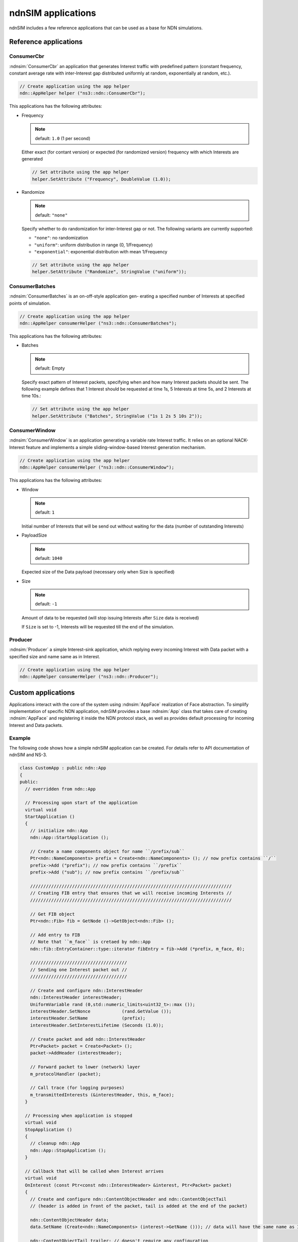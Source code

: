 ndnSIM applications
===================

ndnSIM includes a few reference applications that can be used as a base for NDN simulations.

Reference applications
++++++++++++++++++++++

ConsumerCbr
^^^^^^^^^^^^^^^

:ndnsim:`ConsumerCbr` an application that generates Interest traffic with predefined pattern (constant frequency, constant average rate with inter-Interest gap distributed uniformly at random, exponentially at random, etc.).

.. code-block:: c++

   // Create application using the app helper
   ndn::AppHelper helper ("ns3::ndn::ConsumerCbr");

This applications has the following attributes:

* Frequency

  .. note::
     default: ``1.0`` (1 per second)

  Either exact (for contant version) or expected (for randomized version) frequency with which Interests are generated

  .. code-block:: c++

     // Set attribute using the app helper
     helper.SetAttribute ("Frequency", DoubleValue (1.0));

* Randomize

  .. note::
     default: ``"none"``

  Specify whether to do randomization for inter-Interest gap or not.  The following variants are currently supported:
  
  - ``"none"``: no randomization
 
  - ``"uniform"``: uniform distribution in range (0, 1/Frequency)

  - ``"exponential"``: exponential distribution with mean 1/Frequency

  .. code-block:: c++

     // Set attribute using the app helper
     helper.SetAttribute ("Randomize", StringValue ("uniform"));

ConsumerBatches
^^^^^^^^^^^^^^^^^^^

:ndnsim:`ConsumerBatches` is an on-off-style application gen- erating a specified number of Interests at specified points of simulation.

.. code-block:: c++

   // Create application using the app helper
   ndn::AppHelper consumerHelper ("ns3::ndn::ConsumerBatches");

This applications has the following attributes:

* Batches

  .. note::
     default: Empty

  Specify exact pattern of Interest packets, specifying when and how many Interest packets should be sent. 
  The following example defines that 1 Interest should be requested at time 1s, 5 Interests at time 5s, and 2 Interests at time 10s.:

  .. code-block:: c++

     // Set attribute using the app helper
     helper.SetAttribute ("Batches", StringValue ("1s 1 2s 5 10s 2"));


ConsumerWindow
^^^^^^^^^^^^^^^^^^

:ndnsim:`ConsumerWindow` is an application generating a variable rate Interest traffic. It relies on an optional NACK-Interest feature and implements a simple sliding-window-based Interest generation mechanism.

.. code-block:: c++

   // Create application using the app helper
   ndn::AppHelper consumerHelper ("ns3::ndn::ConsumerWindow");


This applications has the following attributes:

* Window

  .. note::
     default: ``1``

  Initial number of Interests that will be send out without waiting for the data (number of outstanding Interests)

* PayloadSize

  .. note::
     default: ``1040``

  Expected size of the Data payload (necessary only when Size is specified)

* Size

  .. note::
     default: ``-1``

  Amount of data to be requested (will stop issuing Interests after ``Size`` data is received)

  If ``Size`` is set to -1, Interests will be requested till the end of the simulation.

Producer
^^^^^^^^^^^^

:ndnsim:`Producer` a simple Interest-sink application, which replying every incoming Interest with Data packet with a specified size and name same as in Interest.

.. code-block:: c++

   // Create application using the app helper
   ndn::AppHelper consumerHelper ("ns3::ndn::Producer");


Custom applications
+++++++++++++++++++

Applications interact with the core of the system using :ndnsim:`AppFace` realization of Face abstraction. 
To simplify implementation of specific NDN application, ndnSIM provides a base :ndnsim:`App` class that takes care of creating :ndnsim:`AppFace` and registering it inside the NDN protocol stack, as well as provides default processing for incoming Interest and Data packets.

.. Base App class
.. ^^^^^^^^^^^^^^^^^^



Example
^^^^^^^

The following code shows how a simple ndnSIM application can be created.  For details refer to API documentation of ndnSIM and NS-3.

.. code-block:: c++

    class CustomApp : public ndn::App
    {
    public:
      // overridden from ndn::App

      // Processing upon start of the application
      virtual void
      StartApplication ()
      {
        // initialize ndn::App
        ndn::App::StartApplication ();
        
        // Create a name components object for name ``/prefix/sub``
	Ptr<ndn::NameComponents> prefix = Create<ndn::NameComponents> (); // now prefix contains ``/``
	prefix->Add ("prefix"); // now prefix contains ``/prefix``
	prefix->Add ("sub"); // now prefix contains ``/prefix/sub``

        /////////////////////////////////////////////////////////////////////////////
        // Creating FIB entry that ensures that we will receive incoming Interests //
        /////////////////////////////////////////////////////////////////////////////

        // Get FIB object        
        Ptr<ndn::Fib> fib = GetNode ()->GetObject<ndn::Fib> ();

        // Add entry to FIB
        // Note that ``m_face`` is cretaed by ndn::App
        ndn::fib::EntryContainer::type::iterator fibEntry = fib->Add (*prefix, m_face, 0);
      
        /////////////////////////////////////
	// Sending one Interest packet out //
        /////////////////////////////////////

        // Create and configure ndn::InterestHeader
        ndn::InterestHeader interestHeader;
        UniformVariable rand (0,std::numeric_limits<uint32_t>::max ());
        interestHeader.SetNonce            (rand.GetValue ());
        interestHeader.SetName             (prefix);
        interestHeader.SetInterestLifetime (Seconds (1.0));
      
        // Create packet and add ndn::InterestHeader
        Ptr<Packet> packet = Create<Packet> ();
        packet->AddHeader (interestHeader);

        // Forward packet to lower (network) layer       
        m_protocolHandler (packet);
      
        // Call trace (for logging purposes)
        m_transmittedInterests (&interestHeader, this, m_face);
      }
    
      // Processing when application is stopped
      virtual void
      StopApplication ()
      {
        // cleanup ndn::App
        ndn::App::StopApplication ();
      }
    
      // Callback that will be called when Interest arrives
      virtual void
      OnInterest (const Ptr<const ndn::InterestHeader> &interest, Ptr<Packet> packet)
      {
        // Create and configure ndn::ContentObjectHeader and ndn::ContentObjectTail
        // (header is added in front of the packet, tail is added at the end of the packet)
        
        ndn::ContentObjectHeader data;
        data.SetName (Create<ndn::NameComponents> (interest->GetName ())); // data will have the same name as Interests
      
        ndn::ContentObjectTail trailer; // doesn't require any configuration

        // Create packet and add header and trailer
        Ptr<Packet> packet = Create<Packet> (1024);
        packet->AddHeader (data);
        packet->AddTrailer (trailer);
      
        // Forward packet to lower (network) layer       
        m_protocolHandler (packet);
      
        // Call trace (for logging purposes)
        m_transmittedInterests (&interestHeader, this, m_face);
        m_transmittedContentObjects (&data, packet, this, m_face);
      }
     
      // Callback that will be called when Data arrives
      virtual void
      OnContentObject (const Ptr<const ndn::ContentObjectHeader> &contentObject,
                       Ptr<Packet> payload)
      {
        std::cout << "DATA received for name " << contentObject->GetName () << std::endl; 
      }
    };
